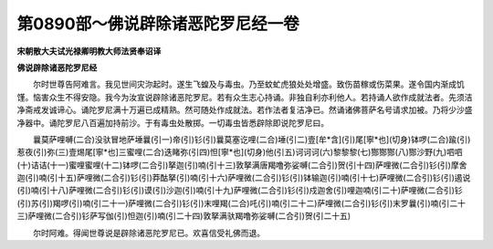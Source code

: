 第0890部～佛说辟除诸恶陀罗尼经一卷
======================================

**宋朝散大夫试光禄卿明教大师法贤奉诏译**

**佛说辟除诸恶陀罗尼经**


　　尔时世尊告阿难言。我见世间灾沵起时。遂生飞蝗及与毒虫。乃至蚊虻虎狼处处增盛。致伤苗稼或伤菜果。遂令国内渐成饥馑。恼害众生不得安隐。我今为汝宣说辟除诸恶陀罗尼。若有众生志心持诵。非独自利亦利他人。若持诵人欲作成就法者。先须洁净斋戒发诚谛心。诵陀罗尼满十万遍已成精熟。然可随处作成就法。若作法者复洁净已。然诵诸佛菩萨名号请求加被。乃将少沙盛净器中。诵陀罗尼八百遍加持前沙。于有毒虫处散掷。一切毒虫皆悉辟除即说陀罗尼曰。

　　曩莫萨哩嚩(二合)没驮冒地萨埵曩(引一)帝(引)钐(引)曩莫塞讫哩(二合)埵(引二)壹[牟*含](引)尾[寧*也](切身)钵啰(二合)踰(引)惹夜(引)弥(三)壹焬尾[寧*也]三蜜哩(二合)迭睹弥(引四)怛[寧*也](切身)他(引五)诃诃诃(六)黎黎黎(七)酂酂酂(八)酂沙野(九)呬呬(十)诘诘(十一)蜜哩蜜哩(十二)钵啰(二合引)拏迦(引)喃(引十三)敦拏满唐羯噜弥娑嚩(二合引)贺(引十四)萨哩微(二合引)钐(引)摩舍迦(引)喃(引十五)萨哩微(二合引)钐(引)莽酤拏(引)喃(引十六)萨哩微(二合引)钐(引)钵输迦(引)喃(引十七)萨哩微(二合引)钐(引)遏说(引)喃(引十八)萨哩微(二合引)钐(引)谟(引)沙迦(引)喃(引十九)萨哩微(二合引)钐(引)戍迦舍(引)哩迦喃(引二十)萨哩微(二合引)钐(引)苏(引)羯啰(引)喃(引二十一)萨哩微(二合引)钐(引)末哩羯(二合)吒(引)喃(引二十二)萨哩微(二合引)钐(引)末罗曩(引)喃(引二十三)萨哩微(二合引)钐萨写伽(引)怛迦(引)喃(引二十四)敦拏满驮羯噜弥娑嚩(二合引)贺(引二十五)

　　尔时阿难。得闻世尊说是辟除诸恶陀罗尼已。欢喜信受礼佛而退。
